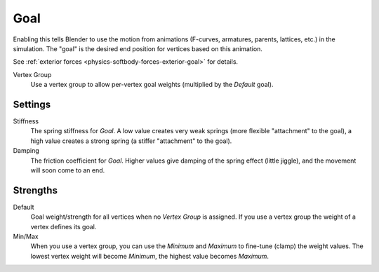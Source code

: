 .. _physics-softbody-settings-goal:

****
Goal
****

.. reference::

   :Panel:     :menuselection:`Physics --> Soft Body --> Goal`

Enabling this tells Blender to use the motion from animations
(F-curves, armatures, parents, lattices, etc.) in the simulation.
The "goal" is the desired end position for vertices based on this animation.

See :ref:`exterior forces <physics-softbody-forces-exterior-goal>` for details.

Vertex Group
   Use a vertex group to allow per-vertex goal weights (multiplied by the *Default* goal).


Settings
========

Stiffness
   The spring stiffness for *Goal*. A low value creates very weak springs
   (more flexible "attachment" to the goal), a high value creates a strong spring
   (a stiffer "attachment" to the goal).

Damping
   The friction coefficient for *Goal*. Higher values give damping of the spring effect (little jiggle),
   and the movement will soon come to an end.


Strengths
=========

Default
   Goal weight/strength for all vertices when no *Vertex Group* is assigned.
   If you use a vertex group the weight of a vertex defines its goal.

Min/Max
   When you use a vertex group, you can use the *Minimum* and *Maximum* to fine-tune (clamp) the weight values.
   The lowest vertex weight will become *Minimum*, the highest value becomes *Maximum*.

